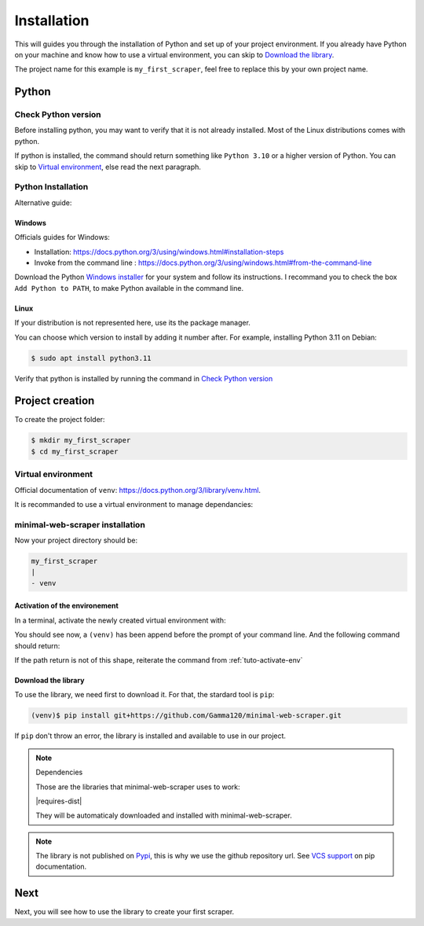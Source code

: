 Installation
============

This will guides you through the installation of Python and set up of your project environment.
If you already have Python on your machine and know how to use a virtual environment,
you can skip to `Download the library`_.

The project name for this example is ``my_first_scraper``, feel free to replace this by your own project name.


Python
------

Check Python version
^^^^^^^^^^^^^^^^^^^^

Before installing python, you may want to verify that it is not already installed. Most of the Linux distributions comes with python.

.. tabs::

    .. group-tab:: Windows

        .. code-block:: console
            
            > py --version

    .. tab:: Linux

        .. code-block:: console
        
            $ python --version

If python is installed, the command should return something like ``Python 3.10`` or a higher version of Python.
You can skip to `Virtual environment`_, else read the next paragraph.


Python Installation
^^^^^^^^^^^^^^^^^^^

Alternative guide: 


Windows
"""""""

Officials guides for Windows:

- Installation: https://docs.python.org/3/using/windows.html#installation-steps
- Invoke from the command line : https://docs.python.org/3/using/windows.html#from-the-command-line

Download the Python `Windows installer <https://www.python.org/downloads/windows/>`_ for your system and follow its instructions.
I recommand you to check the box ``Add Python to PATH``, to make Python available in the command line.


Linux
"""""

If your distribution is not represented here, use its the package manager.

.. tabs::
    
    .. group-tab:: Debian/Ubuntu

        .. code-block:: console
        
            $ apt update
            $ sudo apt install python
        
    .. group-tab:: Fedora
        
        .. code-block:: console

            $ dnf check-update
            $ sudo dnf install python

You can choose which version to install by adding it number after. For example, installing Python 3.11 on Debian:

.. code-block:: console

    $ sudo apt install python3.11

Verify that python is installed by running the command in `Check Python version`_


Project creation
----------------

To create the project folder:

.. code-block:: console

    $ mkdir my_first_scraper
    $ cd my_first_scraper


Virtual environment
^^^^^^^^^^^^^^^^^^^

Official documentation of ``venv``: https://docs.python.org/3/library/venv.html.

It is recommanded to use a virtual environment to manage dependancies:

.. tabs::

    .. group-tab:: Windows

        .. code-block:: console
    
            > py -m venv venv
    
    .. group-tab:: Linux

        .. code-block:: console

            $ python -m venv venv


minimal-web-scraper installation
^^^^^^^^^^^^^^^^^^^^^^^^^^^^^^^^

Now your project directory should be:

.. code-block::

    my_first_scraper
    |
    - venv

.. _tuto-activate-env:


Activation of the environement
""""""""""""""""""""""""""""""

In a terminal, activate the newly created virtual environment with:

.. tabs::

    .. group-tab:: Windows

        .. code-block:: console
    
            > venv\Script\activate.bat
    
    .. group-tab:: Linux

        .. code-block:: console

            $ source venv/bin/activate

You should see now, a ``(venv)`` has been append before the prompt of your command line.
And the following command should return:

.. tabs::

    .. group-tab:: Windows

        .. code-block:: console

            (venv)> which python
            <path/to/your/project>\my_first_scraper\venv\Script\python

    .. group-tab:: Linux

        .. code-block:: console

            (venv)$ which python
            <path/to/your/project>/my_first_scraper/venv/bin/python

If the path return is not of this shape, reiterate the command from :ref:`tuto-activate-env`


Download the library
""""""""""""""""""""

To use the library, we need first to download it. For that, the stardard tool is ``pip``:

.. code-block:: console

    (venv)$ pip install git+https://github.com/Gamma120/minimal-web-scraper.git

If ``pip`` don't throw an error, the library is installed and available to use in our project.


.. note::
    Dependencies


    Those are the libraries that minimal-web-scraper uses to work:

    |requires-dist|

    They will be automaticaly downloaded and installed with minimal-web-scraper.


.. note::
    The library is not published on Pypi_, this is why we use the github repository url. See `VCS support`_ on pip documentation.


Next
----

Next, you will see how to use the library to create your first scraper.

.. _Pypi: https://pypi.org/
.. _VCS support: https://pip.pypa.io/en/stable/topics/vcs-support/
